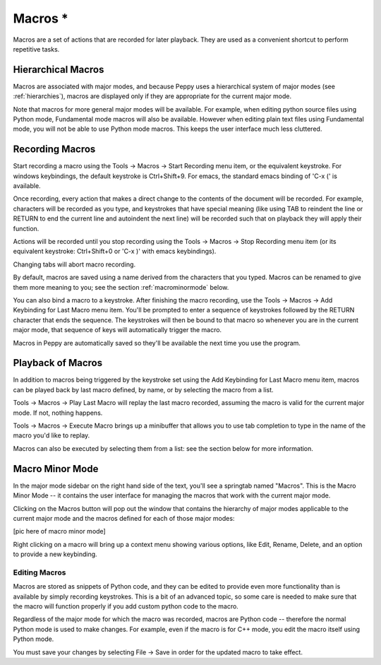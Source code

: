 ********
Macros *
********

.. _macros:

Macros are a set of actions that are recorded for later playback.  They are
used as a convenient shortcut to perform repetitive tasks.


Hierarchical Macros
===================

Macros are associated with major modes, and because Peppy uses a hierarchical
system of major modes (see :ref:`hierarchies`), macros are displayed only if they
are appropriate for the current major mode.

Note that macros for more general major modes will be available.  For
example, when editing python source files using Python mode, Fundamental mode
macros will also be available.  However when editing plain text files using
Fundamental mode, you will not be able to use Python mode macros.  This keeps
the user interface much less cluttered.



Recording Macros
================

Start recording a macro using the Tools -> Macros -> Start Recording menu item,
or the equivalent keystroke.  For windows keybindings, the default keystroke is
Ctrl+Shift+9.  For emacs, the standard emacs binding of 'C-x (' is available.

Once recording, every action that makes a direct change to the contents of the
document will be recorded.  For example, characters will be recorded as you
type, and keystrokes that have special meaning (like using TAB to reindent the
line or RETURN to end the current line and autoindent the next line) will be
recorded such that on playback they will apply their function.

Actions will be recorded until you stop recording
using the Tools -> Macros -> Stop Recording menu item (or its equivalent
keystroke: Ctrl+Shift+0 or 'C-x )' with emacs keybindings).

Changing tabs will abort macro recording.

By default, macros are saved using a name derived from the characters that
you typed.  Macros can be renamed to give them more meaning to you; see the
section :ref:`macrominormode` below.

You can also bind a macro to a keystroke.  After finishing the macro recording,
use the Tools -> Macros -> Add Keybinding for Last Macro menu item.  You'll
be prompted to enter a sequence of keystrokes followed by the RETURN character
that ends the sequence.  The keystrokes will then be bound to that macro
so whenever you are in the current major mode, that sequence of keys will
automatically trigger the macro.

Macros in Peppy are automatically saved so they'll be available the next time
you use the program.


Playback of Macros
==================

In addition to macros being triggered by the keystroke set using the Add
Keybinding for Last Macro menu item, macros can be played back by last macro
defined, by name, or by selecting the macro from a list.

Tools -> Macros -> Play Last Macro will replay the last macro recorded, assuming
the macro is valid for the current major mode.  If not, nothing happens.

Tools -> Macros -> Execute Macro brings up a minibuffer that allows you to use
tab completion to type in the name of the macro you'd like to replay.

Macros can also be executed by selecting them from a list: see the section
below for more information.

.. _macrominormode:

Macro Minor Mode
================

In the major mode sidebar on the right hand side of the text, you'll see a
springtab named "Macros".  This is the Macro Minor Mode -- it contains the
user interface for managing the macros that work with the current major mode.

Clicking on the Macros button will pop out the window that contains the
hierarchy of major modes applicable to the current major mode and the macros
defined for each of those major modes:

[pic here of macro minor mode]

Right clicking on a macro will bring up a context menu showing various options,
like Edit, Rename, Delete, and an option to provide a new keybinding.


Editing Macros
--------------

Macros are stored as snippets of Python code, and they can be edited to provide
even more functionality than is available by simply recording keystrokes.
This is a bit of an advanced topic, so some care is needed to make sure that
the macro will function properly if you add custom python code to the macro.

Regardless of the major mode for which the macro was recorded, macros are
Python code -- therefore the normal Python mode is used to make changes.  For
example, even if the macro is for C++ mode, you edit the macro itself using
Python mode.

You must save your changes by selecting File -> Save in order for the updated
macro to take effect.
